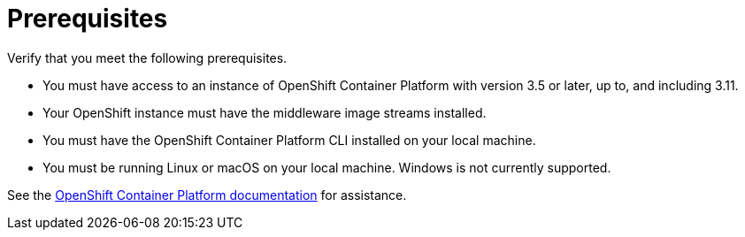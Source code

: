 // Module included in the following assemblies:
// * docs/web-console-guide_5/master.adoc
[id='openshift_prerequisites_{context}']
= Prerequisites

Verify that you meet the following prerequisites.

* You must have access to an instance of OpenShift Container Platform with version 3.5 or later, up to, and including 3.11.
* Your OpenShift instance must have the middleware image streams installed.
* You must have the OpenShift Container Platform CLI installed on your local machine.
* You must be running Linux or macOS on your local machine. Windows is not currently supported.

See the link:https://access.redhat.com/documentation/en/openshift-container-platform/[OpenShift Container Platform documentation] for assistance.
